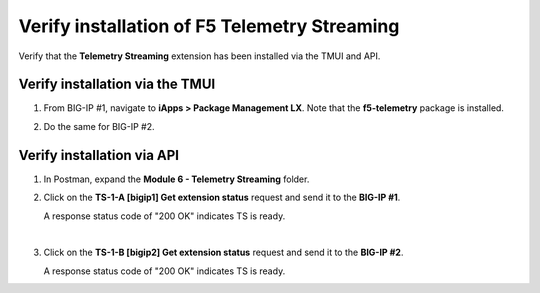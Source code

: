 Verify installation of F5 Telemetry Streaming
================================================================================

Verify that the **Telemetry Streaming** extension has been installed via the TMUI and API.


Verify installation via the TMUI
--------------------------------------------------------------------------------

#. From BIG-IP #1, navigate to **iApps > Package Management LX**. Note that the **f5-telemetry** package is installed.

#. Do the same for BIG-IP #2.

   .. image:: ./images/2023_1_bigip1_telemetry_streaming_icontrol_lx_installed.png
      :scale: 50%


Verify installation via API
--------------------------------------------------------------------------------

#. In Postman, expand the **Module 6 - Telemetry Streaming** folder.

#. Click on the **TS-1-A [bigip1] Get extension status** request and send it to the **BIG-IP #1**.

   A response status code of "200 OK" indicates TS is ready.

   .. image:: ./images/2023_2_postman_telemetry_streaming_status_bigip1.png
      :scale: 50%

   |

#. Click on the **TS-1-B [bigip2] Get extension status** request and send it to the **BIG-IP #2**.

   A response status code of "200 OK" indicates TS is ready.

   .. image:: ./images/2023_3_postman_telemetry_streaming_status_bigip2.png
      :scale: 50%


